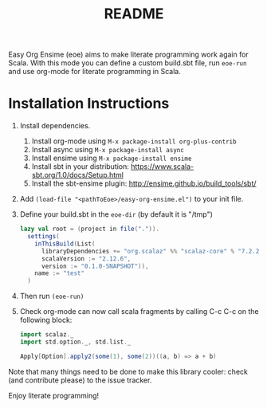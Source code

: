 # Created 2018-06-28 Thu 21:55
#+TITLE: README
Easy Org Ensime (eoe) aims to make literate programming work again for
Scala. With this mode you can define a custom build.sbt file, run
=eoe-run= and use org-mode for literate programming in Scala.

* Installation Instructions
1. Install dependencies.
   1. Install org-mode using ~M-x package-install org-plus-contrib~
   2. Install async using ~M-x package-install async~
   3. Install ensime using ~M-x package-install ensime~
   4. Install sbt in your distribution: https://www.scala-sbt.org/1.0/docs/Setup.html
   5. Install the sbt-ensime plugin: http://ensime.github.io/build_tools/sbt/
2. Add ~(load-file "<pathToEoe>/easy-org-ensime.el")~ to your init file.
3. Define your build.sbt in the =eoe-dir= (by default it is "/tmp")

   #+BEGIN_SRC scala
     lazy val root = (project in file(".")).
       settings(
         inThisBuild(List(
           libraryDependencies += "org.scalaz" %% "scalaz-core" % "7.2.25",
           scalaVersion := "2.12.6",
           version := "0.1.0-SNAPSHOT")),
         name := "test"
       )
   #+END_SRC

4. Then run =(eoe-run)=
5. Check org-mode can now call scala fragments by calling C-c C-c on the following block:

   #+BEGIN_SRC scala
     import scalaz._
     import std.option._, std.list._

     Apply[Option].apply2(some(1), some(2))((a, b) => a + b)
    
   #+END_SRC

Note that many things need to be done to make this library cooler:
check (and contribute please) to the issue tracker.

Enjoy literate programming!

